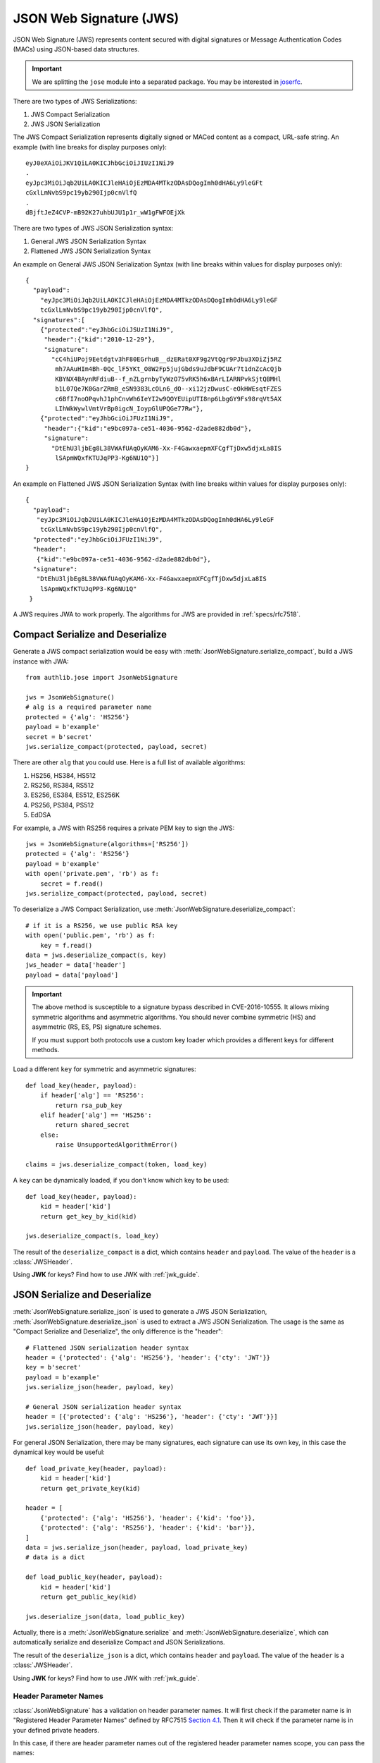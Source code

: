 .. _jws_guide:

JSON Web Signature (JWS)
========================

.. module:: authlib.jose
    :noindex:

JSON Web Signature (JWS) represents content secured with digital
signatures or Message Authentication Codes (MACs) using JSON-based
data structures.

.. important::

    We are splitting the ``jose`` module into a separated package. You may be
    interested in joserfc_.

.. _joserfc: https://jose.authlib.org/en/dev/guide/jws/


There are two types of JWS Serializations:

1. JWS Compact Serialization
2. JWS JSON Serialization

The JWS Compact Serialization represents digitally signed or MACed
content as a compact, URL-safe string. An example (with line breaks
for display purposes only)::

    eyJ0eXAiOiJKV1QiLA0KICJhbGciOiJIUzI1NiJ9
    .
    eyJpc3MiOiJqb2UiLA0KICJleHAiOjEzMDA4MTkzODAsDQogImh0dHA6Ly9leGFt
    cGxlLmNvbS9pc19yb290Ijp0cnVlfQ
    .
    dBjftJeZ4CVP-mB92K27uhbUJU1p1r_wW1gFWFOEjXk

There are two types of JWS JSON Serialization syntax:

1. General JWS JSON Serialization Syntax
2. Flattened JWS JSON Serialization Syntax

An example on General JWS JSON Serialization Syntax (with line breaks
within values for display purposes only)::

    {
      "payload":
        "eyJpc3MiOiJqb2UiLA0KICJleHAiOjEzMDA4MTkzODAsDQogImh0dHA6Ly9leGF
        tcGxlLmNvbS9pc19yb290Ijp0cnVlfQ",
      "signatures":[
        {"protected":"eyJhbGciOiJSUzI1NiJ9",
         "header":{"kid":"2010-12-29"},
         "signature":
           "cC4hiUPoj9Eetdgtv3hF80EGrhuB__dzERat0XF9g2VtQgr9PJbu3XOiZj5RZ
            mh7AAuHIm4Bh-0Qc_lF5YKt_O8W2Fp5jujGbds9uJdbF9CUAr7t1dnZcAcQjb
            KBYNX4BAynRFdiuB--f_nZLgrnbyTyWzO75vRK5h6xBArLIARNPvkSjtQBMHl
            b1L07Qe7K0GarZRmB_eSN9383LcOLn6_dO--xi12jzDwusC-eOkHWEsqtFZES
            c6BfI7noOPqvhJ1phCnvWh6IeYI2w9QOYEUipUTI8np6LbgGY9Fs98rqVt5AX
            LIhWkWywlVmtVrBp0igcN_IoypGlUPQGe77Rw"},
        {"protected":"eyJhbGciOiJFUzI1NiJ9",
         "header":{"kid":"e9bc097a-ce51-4036-9562-d2ade882db0d"},
         "signature":
           "DtEhU3ljbEg8L38VWAfUAqOyKAM6-Xx-F4GawxaepmXFCgfTjDxw5djxLa8IS
            lSApmWQxfKTUJqPP3-Kg6NU1Q"}]
    }

An example on Flattened JWS JSON Serialization Syntax (with line breaks
within values for display purposes only)::

    {
      "payload":
       "eyJpc3MiOiJqb2UiLA0KICJleHAiOjEzMDA4MTkzODAsDQogImh0dHA6Ly9leGF
        tcGxlLmNvbS9pc19yb290Ijp0cnVlfQ",
      "protected":"eyJhbGciOiJFUzI1NiJ9",
      "header":
       {"kid":"e9bc097a-ce51-4036-9562-d2ade882db0d"},
      "signature":
       "DtEhU3ljbEg8L38VWAfUAqOyKAM6-Xx-F4GawxaepmXFCgfTjDxw5djxLa8IS
        lSApmWQxfKTUJqPP3-Kg6NU1Q"
     }

A JWS requires JWA to work properly. The algorithms for JWS are provided
in :ref:`specs/rfc7518`.

Compact Serialize and Deserialize
---------------------------------

Generate a JWS compact serialization would be easy with
:meth:`JsonWebSignature.serialize_compact`, build a JWS instance with JWA::

    from authlib.jose import JsonWebSignature

    jws = JsonWebSignature()
    # alg is a required parameter name
    protected = {'alg': 'HS256'}
    payload = b'example'
    secret = b'secret'
    jws.serialize_compact(protected, payload, secret)

There are other ``alg`` that you could use. Here is a full list of available
algorithms:

1. HS256, HS384, HS512
2. RS256, RS384, RS512
3. ES256, ES384, ES512, ES256K
4. PS256, PS384, PS512
5. EdDSA

For example, a JWS with RS256 requires a private PEM key to sign the JWS::

    jws = JsonWebSignature(algorithms=['RS256'])
    protected = {'alg': 'RS256'}
    payload = b'example'
    with open('private.pem', 'rb') as f:
        secret = f.read()
    jws.serialize_compact(protected, payload, secret)

To deserialize a JWS Compact Serialization, use
:meth:`JsonWebSignature.deserialize_compact`::

    # if it is a RS256, we use public RSA key
    with open('public.pem', 'rb') as f:
        key = f.read()
    data = jws.deserialize_compact(s, key)
    jws_header = data['header']
    payload = data['payload']

.. important::

    The above method is susceptible to a signature bypass described in CVE-2016-10555.
    It allows mixing symmetric algorithms and asymmetric algorithms. You should never
    combine symmetric (HS) and asymmetric (RS, ES, PS) signature schemes.

    If you must support both protocols use a custom key loader which provides a different
    keys for different methods.

Load a different ``key`` for symmetric and asymmetric signatures::

    def load_key(header, payload):
        if header['alg'] == 'RS256':
            return rsa_pub_key
        elif header['alg'] == 'HS256':
            return shared_secret
        else:
            raise UnsupportedAlgorithmError()

    claims = jws.deserialize_compact(token, load_key)


A ``key`` can be dynamically loaded, if you don't know which key to be used::

    def load_key(header, payload):
        kid = header['kid']
        return get_key_by_kid(kid)

    jws.deserialize_compact(s, load_key)

The result of the ``deserialize_compact`` is a dict, which contains ``header``
and ``payload``. The value of the ``header`` is a :class:`JWSHeader`.

Using **JWK** for keys? Find how to use JWK with :ref:`jwk_guide`.

JSON Serialize and Deserialize
------------------------------

:meth:`JsonWebSignature.serialize_json` is used to generate a JWS JSON Serialization,
:meth:`JsonWebSignature.deserialize_json` is used to extract a JWS JSON Serialization.
The usage is the same as "Compact Serialize and Deserialize", the only difference is
the "header"::

    # Flattened JSON serialization header syntax
    header = {'protected': {'alg': 'HS256'}, 'header': {'cty': 'JWT'}}
    key = b'secret'
    payload = b'example'
    jws.serialize_json(header, payload, key)

    # General JSON serialization header syntax
    header = [{'protected': {'alg': 'HS256'}, 'header': {'cty': 'JWT'}}]
    jws.serialize_json(header, payload, key)

For general JSON Serialization, there may be many signatures, each signature
can use its own key, in this case the dynamical key would be useful::

    def load_private_key(header, payload):
        kid = header['kid']
        return get_private_key(kid)

    header = [
        {'protected': {'alg': 'HS256'}, 'header': {'kid': 'foo'}},
        {'protected': {'alg': 'RS256'}, 'header': {'kid': 'bar'}},
    ]
    data = jws.serialize_json(header, payload, load_private_key)
    # data is a dict

    def load_public_key(header, payload):
        kid = header['kid']
        return get_public_key(kid)

    jws.deserialize_json(data, load_public_key)

Actually, there is a :meth:`JsonWebSignature.serialize` and
:meth:`JsonWebSignature.deserialize`, which can automatically serialize
and deserialize Compact and JSON Serializations.

The result of the ``deserialize_json`` is a dict, which contains ``header``
and ``payload``. The value of the ``header`` is a :class:`JWSHeader`.

Using **JWK** for keys? Find how to use JWK with :ref:`jwk_guide`.

Header Parameter Names
~~~~~~~~~~~~~~~~~~~~~~

:class:`JsonWebSignature` has a validation on header parameter names. It will
first check if the parameter name is in "Registered Header Parameter Names"
defined by RFC7515 `Section 4.1`_. Then it will check if the parameter name is
in your defined private headers.

In this case, if there are header parameter names out of the registered header
parameter names scope, you can pass the names::

    private_headers = ['h1', 'h2']
    jws = JsonWebSignature(private_headers=private_headers)

.. _`Section 4.1`: https://tools.ietf.org/html/rfc7515#section-4.1
